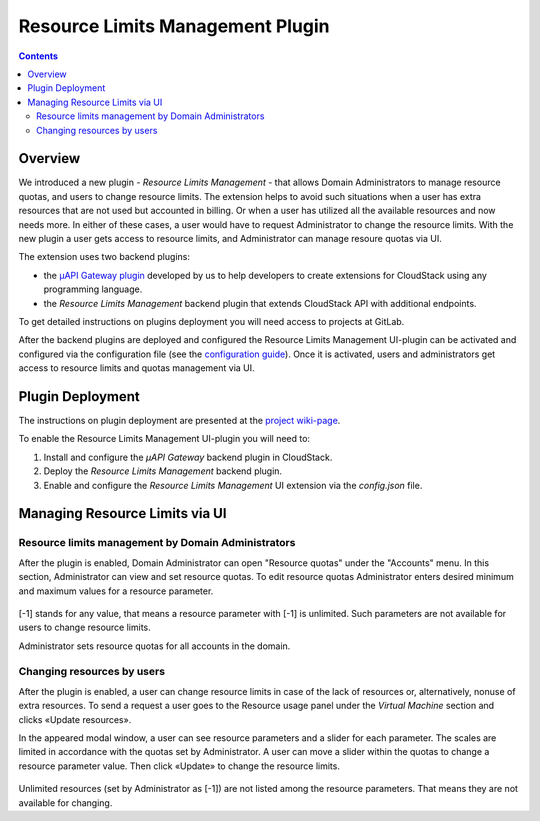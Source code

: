 .. _Resources:

Resource Limits Management Plugin
========================================

.. contents::

Overview
---------------

We introduced a new plugin - *Resource Limits Management* - that allows Domain Administrators to manage resource quotas, and users to change resource limits. The extension helps to avoid such situations when a user has extra resources that are not used but accounted in billing. Or when a user has utilized all the available resources and now needs more. In either of these cases, a user would have to request Administrator to change the resource limits. With the new plugin a user gets access to resource limits, and Administrator can manage resoure quotas via UI.

The extension uses two backend plugins:

* the `µAPI Gateway plugin <https://bitworks.software/en/products/cloudstack-micro-api-gateway/>`_ developed by us to help developers to create extensions for CloudStack using any programming language. 

* the *Resource Limits Management* backend plugin that extends CloudStack API with additional endpoints.

To get detailed instructions on plugins deployment you will need access to projects at GitLab.

After the backend plugins are deployed and configured the Resource Limits Management UI-plugin can be activated and configured via the configuration file (see the `configuration guide <https://github.com/bwsw/cloudstack-ui/blob/master/config-guide.md#resource-limits-plugin>`_). Once it is activated, users and administrators get access to resource limits and quotas management via UI.

Plugin Deployment
-------------------

The instructions on plugin deployment are presented at the `project wiki-page <https://github.com/bwsw/cloudstack-ui/wiki/Resource-Limits-Management-Plugin>`_.

To enable the Resource Limits Management UI-plugin you will need to:

1. Install and configure the *µAPI Gateway* backend plugin in CloudStack.
2. Deploy the *Resource Limits Management* backend plugin.
3. Enable and configure the *Resource Limits Management* UI extension via the `config.json` file.

Managing Resource Limits via UI
----------------------------------------

Resource limits management by Domain Administrators
~~~~~~~~~~~~~~~~~~~~~~~~~~~~~~~~~~~~~~~~~~~~~~~~~~~~~~~~~

After the plugin is enabled, Domain Administrator can open "Resource quotas" under the "Accounts" menu. In this section, Administrator can view and set resource quotas. To edit resource quotas Administrator enters desired minimum and maximum values for a resource parameter. 

.. figure:: _static/RLM_Admin.png

[-1] stands for any value, that means a resource parameter with [-1] is unlimited. Such parameters are not available for users to change resource limits.

Administrator sets resource quotas for all accounts in the domain.

Changing resources by users
~~~~~~~~~~~~~~~~~~~~~~~~~~~~~~~~~~~~~~~~

After the plugin is enabled, a user can change resource limits in case of the lack of resources or, alternatively, nonuse of extra resources. To send a request a user goes to the Resource usage panel under the *Virtual Machine* section and clicks «Update resources».

In the appeared modal window, a user can see resource parameters and a slider for each parameter. The scales are limited in accordance with the quotas set by Administrator. A user can move a slider within the quotas to change a resource parameter value. Then click «Update» to change the resource limits.

.. figure:: _static/RLM_User.png

Unlimited resources (set by Administrator as [-1]) are not listed among the resource parameters. That means they are not available for changing.

